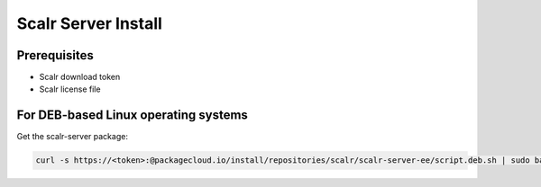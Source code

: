 Scalr Server Install
====================

Prerequisites
^^^^^^^^^^^^^^
* Scalr download token
* Scalr license file

For DEB-based Linux operating systems
^^^^^^^^^^^^^^^^^^^^^^^^^^^^^^^^^^^^^^^
Get the scalr-server package:

.. code-block:: shell

   curl -s https://<token>:@packagecloud.io/install/repositories/scalr/scalr-server-ee/script.deb.sh | sudo bash


